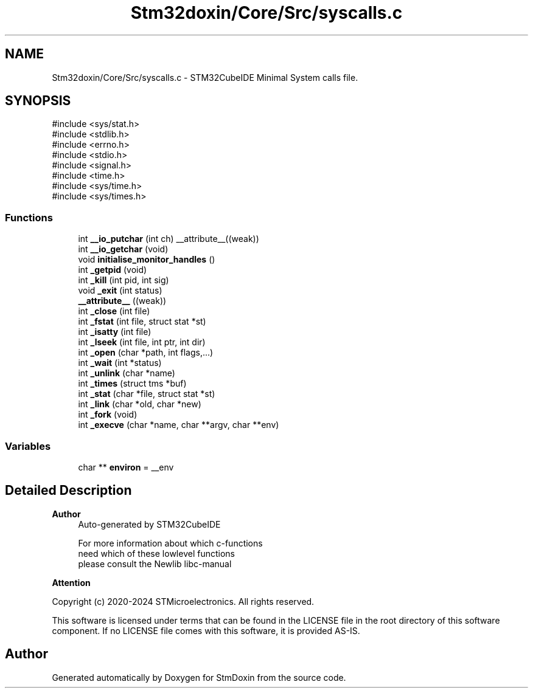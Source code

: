 .TH "Stm32doxin/Core/Src/syscalls.c" 3 "StmDoxin" \" -*- nroff -*-
.ad l
.nh
.SH NAME
Stm32doxin/Core/Src/syscalls.c \- STM32CubeIDE Minimal System calls file\&.  

.SH SYNOPSIS
.br
.PP
\fR#include <sys/stat\&.h>\fP
.br
\fR#include <stdlib\&.h>\fP
.br
\fR#include <errno\&.h>\fP
.br
\fR#include <stdio\&.h>\fP
.br
\fR#include <signal\&.h>\fP
.br
\fR#include <time\&.h>\fP
.br
\fR#include <sys/time\&.h>\fP
.br
\fR#include <sys/times\&.h>\fP
.br

.SS "Functions"

.in +1c
.ti -1c
.RI "int \fB__io_putchar\fP (int ch) __attribute__((weak))"
.br
.ti -1c
.RI "int \fB__io_getchar\fP (void)"
.br
.ti -1c
.RI "void \fBinitialise_monitor_handles\fP ()"
.br
.ti -1c
.RI "int \fB_getpid\fP (void)"
.br
.ti -1c
.RI "int \fB_kill\fP (int pid, int sig)"
.br
.ti -1c
.RI "void \fB_exit\fP (int status)"
.br
.ti -1c
.RI "\fB__attribute__\fP ((weak))"
.br
.ti -1c
.RI "int \fB_close\fP (int file)"
.br
.ti -1c
.RI "int \fB_fstat\fP (int file, struct stat *st)"
.br
.ti -1c
.RI "int \fB_isatty\fP (int file)"
.br
.ti -1c
.RI "int \fB_lseek\fP (int file, int ptr, int dir)"
.br
.ti -1c
.RI "int \fB_open\fP (char *path, int flags,\&.\&.\&.)"
.br
.ti -1c
.RI "int \fB_wait\fP (int *status)"
.br
.ti -1c
.RI "int \fB_unlink\fP (char *name)"
.br
.ti -1c
.RI "int \fB_times\fP (struct tms *buf)"
.br
.ti -1c
.RI "int \fB_stat\fP (char *file, struct stat *st)"
.br
.ti -1c
.RI "int \fB_link\fP (char *old, char *new)"
.br
.ti -1c
.RI "int \fB_fork\fP (void)"
.br
.ti -1c
.RI "int \fB_execve\fP (char *name, char **argv, char **env)"
.br
.in -1c
.SS "Variables"

.in +1c
.ti -1c
.RI "char ** \fBenviron\fP = __env"
.br
.in -1c
.SH "Detailed Description"
.PP 

.PP
\fBAuthor\fP
.RS 4
Auto-generated by STM32CubeIDE 
.PP
.nf
       For more information about which c-functions
       need which of these lowlevel functions
       please consult the Newlib libc-manual

.fi
.PP
.RE
.PP
\fBAttention\fP
.RS 4
.RE
.PP
Copyright (c) 2020-2024 STMicroelectronics\&. All rights reserved\&.

.PP
This software is licensed under terms that can be found in the LICENSE file in the root directory of this software component\&. If no LICENSE file comes with this software, it is provided AS-IS\&. 
.SH "Author"
.PP 
Generated automatically by Doxygen for StmDoxin from the source code\&.
